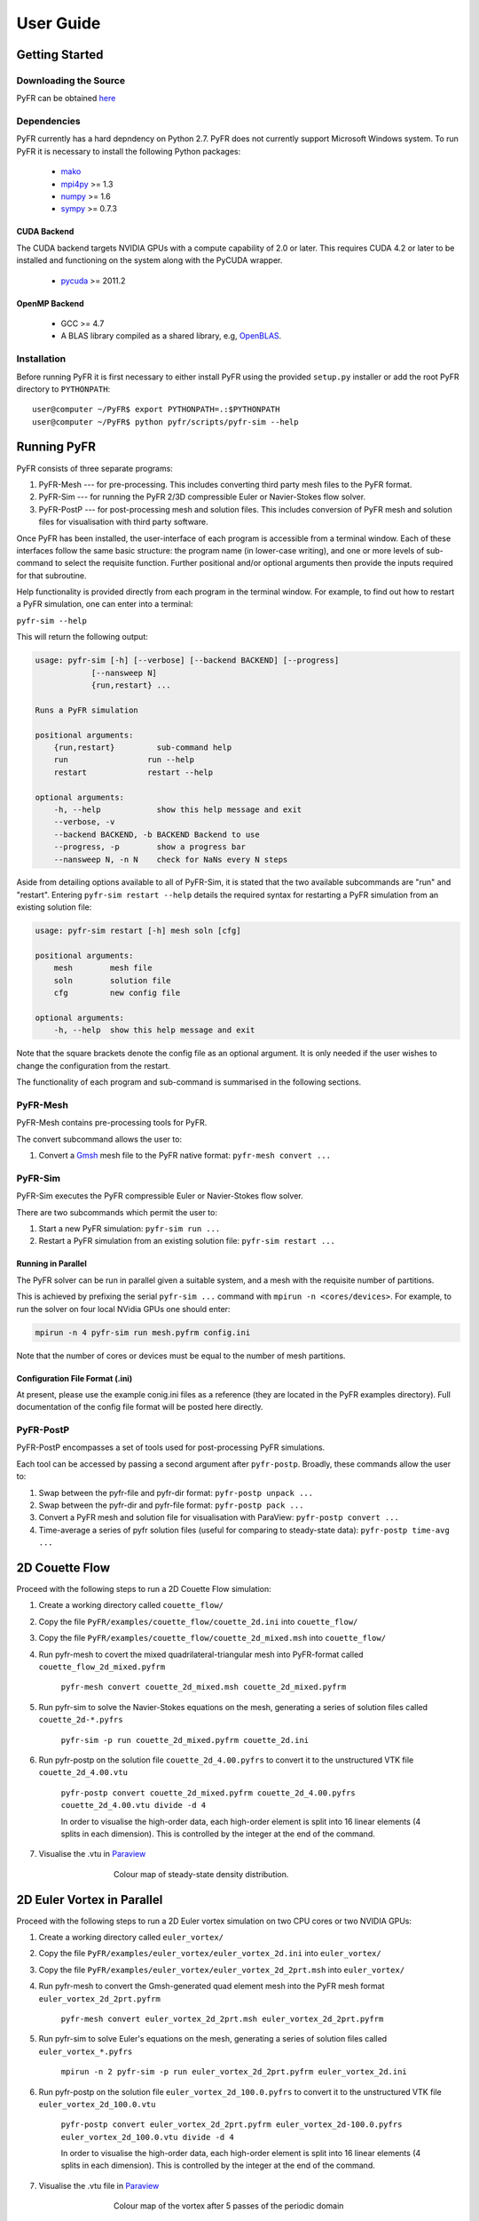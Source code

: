 **********
User Guide
**********

Getting Started
===============

Downloading the Source
----------------------

PyFR can be obtained `here <http://www.pyfr.org/download.php>`_

Dependencies
------------

PyFR currently has a hard depndency on Python 2.7.  PyFR does not currently
support Microsoft Windows system. To run PyFR it is necessary to install the
following Python packages:

  - `mako <http://www.makotemplates.org/>`_
  - `mpi4py <http://mpi4py.scipy.org/>`_ >= 1.3
  - `numpy <http://www.numpy.org/>`_ >= 1.6
  - `sympy <http://sympy.org/>`_ >= 0.7.3


CUDA Backend
^^^^^^^^^^^^

The CUDA backend targets NVIDIA GPUs with a compute capability of 2.0 or
later.  This requires CUDA 4.2 or later to be installed and functioning
on the system along with the PyCUDA wrapper.

  - `pycuda <http://mathema.tician.de/software/pycuda/>`_ >= 2011.2

OpenMP Backend
^^^^^^^^^^^^^^

  - GCC >= 4.7
  - A BLAS library compiled as a shared library,
    e.g, `OpenBLAS <http://www.openblas.net/>`_.

Installation
------------

Before running PyFR it is first necessary to
either install PyFR using the provided ``setup.py`` installer or add the
root PyFR directory to
``PYTHONPATH``::

  user@computer ~/PyFR$ export PYTHONPATH=.:$PYTHONPATH
  user@computer ~/PyFR$ python pyfr/scripts/pyfr-sim --help


Running PyFR
============

PyFR consists of three separate programs:

1. PyFR-Mesh --- for pre-processing. This includes converting third party mesh files to the PyFR format.
2. PyFR-Sim --- for running the PyFR 2/3D compressible Euler or Navier-Stokes flow solver.
3. PyFR-PostP --- for post-processing mesh and solution files. This includes conversion of PyFR mesh and solution files for visualisation with third party software.

Once PyFR has been installed, the user-interface of each program is accessible from a terminal window. Each of these interfaces follow the same basic structure:
the program name (in lower-case writing), and one or more levels of sub-command to select the requisite function. Further positional and/or optional arguments then provide
the inputs required for that subroutine.

Help functionality is provided directly from each program in the terminal window. For example, to find out how to restart a PyFR simulation, one can enter into a terminal:

``pyfr-sim --help``

This will return the following output:

.. code-block:: none

    usage: pyfr-sim [-h] [--verbose] [--backend BACKEND] [--progress]
                [--nansweep N]
                {run,restart} ...

    Runs a PyFR simulation

    positional arguments:
        {run,restart}         sub-command help
        run                 run --help
        restart             restart --help

    optional arguments:
        -h, --help            show this help message and exit
        --verbose, -v
        --backend BACKEND, -b BACKEND Backend to use
        --progress, -p        show a progress bar
        --nansweep N, -n N    check for NaNs every N steps

Aside from detailing options available to all of PyFR-Sim, it is stated that the two available subcommands are "run" and "restart". Entering ``pyfr-sim restart --help`` details
the required syntax for restarting a PyFR simulation from an existing solution file:

.. code-block:: none

    usage: pyfr-sim restart [-h] mesh soln [cfg]

    positional arguments:
        mesh        mesh file
        soln        solution file
        cfg         new config file

    optional arguments:
        -h, --help  show this help message and exit

Note that the square brackets denote the config file as an optional argument. It is only needed if the user wishes to change the configuration from the restart.


The functionality of each program and sub-command is summarised in the following sections.

PyFR-Mesh
---------

PyFR-Mesh contains pre-processing tools for PyFR.

The convert subcommand allows the user to:

1. Convert a `Gmsh <http:http://geuz.org/gmsh/>`_ mesh file to the PyFR native format: ``pyfr-mesh convert ...``

PyFR-Sim
--------

PyFR-Sim executes the PyFR compressible Euler or Navier-Stokes flow solver.

There are two subcommands which permit the user to:

1. Start a new PyFR simulation: ``pyfr-sim run ...``
2. Restart a PyFR simulation from an existing solution file: ``pyfr-sim restart ...``


Running in Parallel
^^^^^^^^^^^^^^^^^^^
The PyFR solver can be run in parallel given a suitable system, and a mesh with the requisite number of partitions.

This is achieved by prefixing the serial ``pyfr-sim ...``
command with ``mpirun -n <cores/devices>``. For example, to run the solver on four local NVidia GPUs one should enter:

.. code-block:: none

    mpirun -n 4 pyfr-sim run mesh.pyfrm config.ini

Note that the number of cores or devices must be equal to the number of mesh partitions.

Configuration File Format (.ini)
^^^^^^^^^^^^^^^^^^^^^^^^^^^^^^^^

At present, please use the example conig.ini files as a reference (they are located in the PyFR examples directory).
Full documentation of the config file format will be posted here directly.

PyFR-PostP
----------

PyFR-PostP encompasses a set of tools used for post-processing PyFR simulations.

Each tool can be accessed by passing a second argument after ``pyfr-postp``. Broadly, these commands allow
the user to:

1. Swap between the pyfr-file and pyfr-dir format: ``pyfr-postp unpack ...``
2. Swap between the pyfr-dir and pyfr-file format: ``pyfr-postp pack ...``
3. Convert a PyFR mesh and solution file for visualisation with ParaView: ``pyfr-postp convert ...``
4. Time-average a series of pyfr solution files (useful for comparing to steady-state data): ``pyfr-postp time-avg ...``


2D Couette Flow
===============

Proceed with the following steps to run a 2D Couette Flow simulation:

1. Create a working directory called ``couette_flow/``
2. Copy the file ``PyFR/examples/couette_flow/couette_2d.ini`` into ``couette_flow/``
3. Copy the file ``PyFR/examples/couette_flow/couette_2d_mixed.msh`` into ``couette_flow/``
4. Run pyfr-mesh to covert the mixed quadrilateral-triangular mesh into PyFR-format called ``couette_flow_2d_mixed.pyfrm``

    ``pyfr-mesh convert couette_2d_mixed.msh couette_2d_mixed.pyfrm``

5. Run pyfr-sim to solve the Navier-Stokes equations on the mesh, generating a series of solution files called ``couette_2d-*.pyfrs``

    ``pyfr-sim -p run couette_2d_mixed.pyfrm couette_2d.ini``

6. Run pyfr-postp on the solution file ``couette_2d_4.00.pyfrs`` to convert it to the unstructured VTK file ``couette_2d_4.00.vtu``

    ``pyfr-postp convert couette_2d_mixed.pyfrm couette_2d_4.00.pyfrs couette_2d_4.00.vtu divide -d 4``

    In order to visualise the high-order data, each high-order element is split into 16 linear elements (4 splits in each dimension). This is controlled by the integer at the end of the command.

7. Visualise the .vtu in `Paraview <http://www.paraview.org/>`_

.. figure:: ../fig/couette_flow/couette_flow_2d_steady_state.png
   :width: 450px
   :figwidth: 450px
   :alt: couette flow
   :align: center

   Colour map of steady-state density distribution.


2D Euler Vortex in Parallel
===========================

Proceed with the following steps to run a 2D Euler vortex simulation on two CPU cores or two NVIDIA GPUs:

1. Create a working directory called ``euler_vortex/``
2. Copy the file ``PyFR/examples/euler_vortex/euler_vortex_2d.ini`` into ``euler_vortex/``
3. Copy the file ``PyFR/examples/euler_vortex/euler_vortex_2d_2prt.msh`` into ``euler_vortex/``
4. Run pyfr-mesh to convert the Gmsh-generated quad element mesh into the PyFR mesh format ``euler_vortex_2d_2prt.pyfrm``

    ``pyfr-mesh convert euler_vortex_2d_2prt.msh euler_vortex_2d_2prt.pyfrm``

5. Run pyfr-sim to solve Euler's equations on the mesh, generating a series of solution files called ``euler_vortex_*.pyfrs``

    ``mpirun -n 2 pyfr-sim -p run euler_vortex_2d_2prt.pyfrm euler_vortex_2d.ini``

6. Run pyfr-postp on the solution file ``euler_vortex_2d_100.0.pyfrs`` to convert it to the unstructured VTK file ``euler_vortex_2d_100.0.vtu``

    ``pyfr-postp convert euler_vortex_2d_2prt.pyfrm euler_vortex_2d-100.0.pyfrs euler_vortex_2d_100.0.vtu divide -d 4``

    In order to visualise the high-order data, each high-order element is split into 16 linear elements (4 splits in each dimension). This is controlled by the integer at the end of the command.

7. Visualise the .vtu file in `Paraview <http://www.paraview.org/>`_

.. figure:: ../fig/euler_vortex/euler_vortex_2d.png
   :width: 450px
   :figwidth: 450px
   :alt: euler vortex
   :align: center

   Colour map of the vortex after 5 passes of the periodic domain

If two cores or devices are not available, use the single partition mesh file ``euler_vortex_2d_1prt.msh`` instead.
``mpirun -n 2`` must then be dropped from the command in step 5, but the process is otherwise identical.
